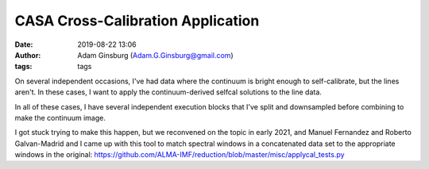 CASA Cross-Calibration Application
##################################
:date: 2019-08-22 13:06 
:author: Adam Ginsburg (Adam.G.Ginsburg@gmail.com)
:tags: tags

On several independent occasions, I've had data where the continuum is bright
enough to self-calibrate, but the lines aren't.  In these cases, I want to apply
the continuum-derived selfcal solutions to the line data.

In all of these cases, I have several independent execution blocks that I've
split and downsampled before combining to make the continuum image.

I got stuck trying to make this happen, but we reconvened on the topic in early
2021, and Manuel Fernandez and Roberto Galvan-Madrid and I came up with this
tool to match spectral windows in a concatenated data set to the appropriate
windows in the original:
https://github.com/ALMA-IMF/reduction/blob/master/misc/applycal_tests.py
